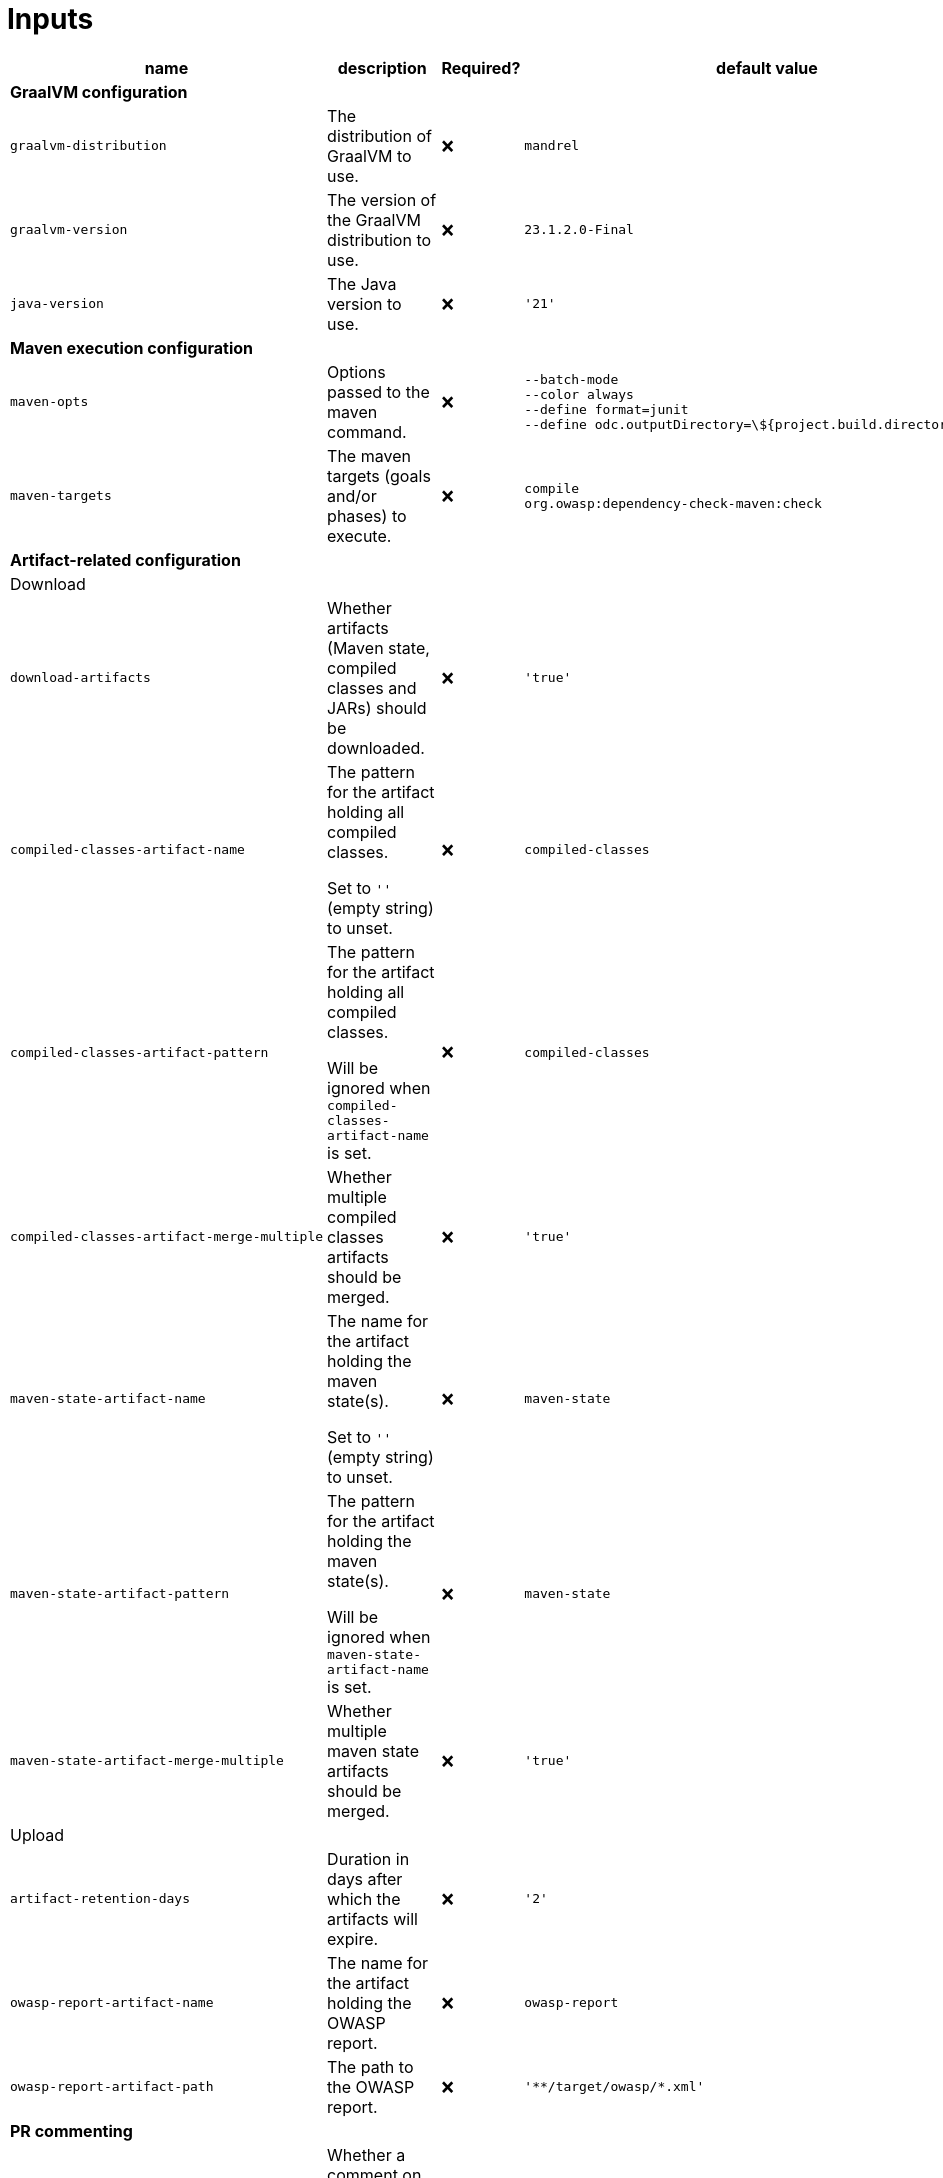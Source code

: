 ifndef::prefix[:prefix: ../../../../../../..]
= Inputs

[cols=4*,options=header]
|===
| name
| description
| Required?
| default value

4+^| **GraalVM configuration**

a|
----
graalvm-distribution
----
| The distribution of GraalVM to use.
| ❌
a|
----
mandrel
----

a|
----
graalvm-version
----
| The version of the GraalVM distribution to use.
| ❌
a|
----
23.1.2.0-Final
----

a|
----
java-version
----
| The Java version to use.
| ❌
a|
----
'21'
----

4+^| **Maven execution configuration**

a|
----
maven-opts
----
| Options passed to the maven command.
| ❌
a|
----
--batch-mode
--color always
--define format=junit
--define odc.outputDirectory=\${project.build.directory}/owasp
----

a|
----
maven-targets
----
| The maven targets (goals and/or phases) to execute.
| ❌
a|
----
compile
org.owasp:dependency-check-maven:check
----

4+^| **Artifact-related configuration**

4+^| Download

a|
----
download-artifacts
----
| Whether artifacts (Maven state, compiled classes and JARs) should be downloaded.
| ❌
a|
----
'true'
----

a|
----
compiled-classes-artifact-name
----
a| The pattern for the artifact holding all compiled classes.

Set to `''` (empty string) to unset.
| ❌
a|
----
compiled-classes
----

a|
----
compiled-classes-artifact-pattern
----
a| The pattern for the artifact holding all compiled classes.

Will be ignored when `compiled-classes-artifact-name` is set.
| ❌
a|
----
compiled-classes
----

a|
----
compiled-classes-artifact-merge-multiple
----
| Whether multiple compiled classes artifacts should be merged.
| ❌
a|
----
'true'
----

a|
----
maven-state-artifact-name
----
a| The name for the artifact holding the maven state(s).

Set to `''` (empty string) to unset.
| ❌
a|
----
maven-state
----

a|
----
maven-state-artifact-pattern
----
a| The pattern for the artifact holding the maven state(s).

Will be ignored when `maven-state-artifact-name` is set.
| ❌
a|
----
maven-state
----

a|
----
maven-state-artifact-merge-multiple
----
| Whether multiple maven state artifacts should be merged.
| ❌
a|
----
'true'
----

4+^| Upload

a|
----
artifact-retention-days
----
| Duration in days after which the artifacts will expire.
| ❌
a|
----
'2'
----

a|
----
owasp-report-artifact-name
----
| The name for the artifact holding the OWASP report.
| ❌
a|
----
owasp-report
----

a|
----
owasp-report-artifact-path
----
| The path to the OWASP report.
| ❌
a|
----
'**/target/owasp/*.xml'
----

4+^| **PR commenting**

a|
----
comment-enabled
----
|Whether a comment on the corresponding PR (if any) should be posted.
| ❌
a|
----
'true'
----

4+^| **OWASP Scan configuration**

a|
----
nvd-api-key
----
| The API key for the NVD database, used by the dependency-check scan plugin.
| ✅
|
|===